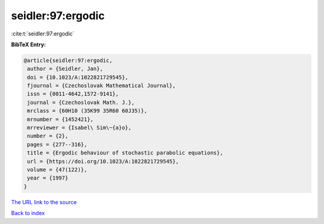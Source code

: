 seidler:97:ergodic
==================

:cite:t:`seidler:97:ergodic`

**BibTeX Entry:**

.. code-block:: bibtex

   @article{seidler:97:ergodic,
    author = {Seidler, Jan},
    doi = {10.1023/A:1022821729545},
    fjournal = {Czechoslovak Mathematical Journal},
    issn = {0011-4642,1572-9141},
    journal = {Czechoslovak Math. J.},
    mrclass = {60H10 (35K99 35R60 60J35)},
    mrnumber = {1452421},
    mrreviewer = {Isabel\ Sim\~{a}o},
    number = {2},
    pages = {277--316},
    title = {Ergodic behaviour of stochastic parabolic equations},
    url = {https://doi.org/10.1023/A:1022821729545},
    volume = {47(122)},
    year = {1997}
   }

`The URL link to the source <ttps://doi.org/10.1023/A:1022821729545}>`__


`Back to index <../By-Cite-Keys.html>`__
